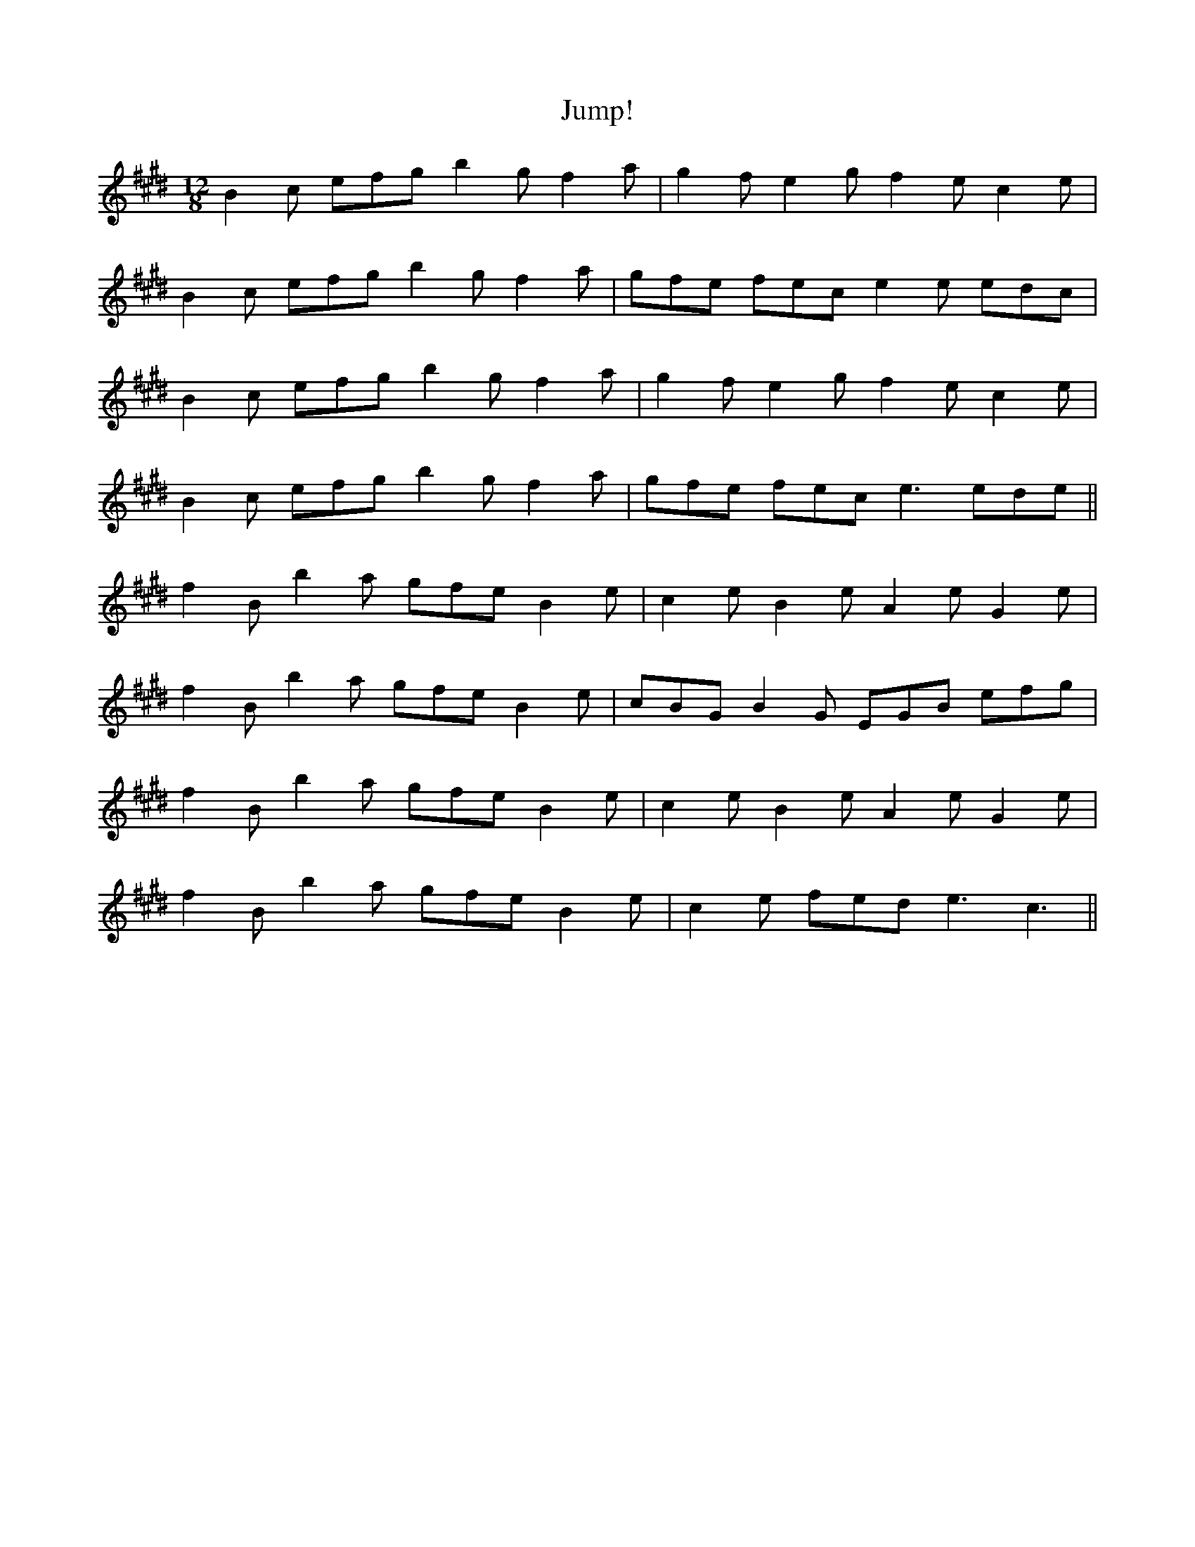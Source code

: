X: 21047
T: Jump!
R: slide
M: 12/8
K: Emajor
B2 c efg b2 g f2 a|g2 f e2 g f2 e c2 e|
B2 c efg b2 g f2 a|gfe fec e2 e edc|
B2 c efg b2 g f2 a|g2 f e2 g f2 e c2 e|
B2 c efg b2 g f2 a|gfe fec e3 ede||
f2 B b2 a gfe B2 e|c2 e B2 e A2 e G2 e|
f2 B b2 a gfe B2 e|cBG B2 G EGB efg|
f2 B b2 a gfe B2 e|c2 e B2 e A2 e G2 e|
f2 B b2 a gfe B2 e|c2 e fed e3 c3||

